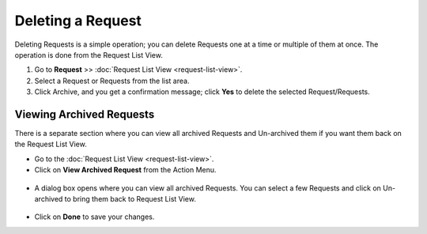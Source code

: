 ******************
Deleting a Request
******************

Deleting Requests is a simple operation; you can delete Requests one at a time or multiple of them at once. 
The operation is done from the Request List View. 

1. Go to **Request** >> :doc:`Request List View <request-list-view>`.

2. Select a Request or Requests from the list area.

3. Click Archive, and you get a confirmation message; click **Yes** to
   delete the selected Request/Requests.

.. _rmf-72:

.. figure:: https://s3-ap-southeast-1.amazonaws.com/flotomate-resources/request-management/RM-72.png
    :align: center
    :alt: figure 72

Viewing Archived Requests
=========================

There is a separate section where you can view all archived Requests and Un-archived them if you want them back
on the Request List View.

- Go to the :doc:`Request List View <request-list-view>`.
- Click on **View Archived Request** from the Action Menu.

.. _rmf-72.1:

.. figure:: https://s3-ap-southeast-1.amazonaws.com/flotomate-resources/request-management/RM-72.1.png
    :align: center
    :alt: figure 72.1

- A dialog box opens where you can view all archived Requests. You can select a few Requests and click on Un-archived
  to bring them back to Request List View.

.. _rmf-72.2:

.. figure:: https://s3-ap-southeast-1.amazonaws.com/flotomate-resources/request-management/RM-72.2.png
    :align: center
    :alt: figure 72.2

- Click on **Done** to save your changes.
